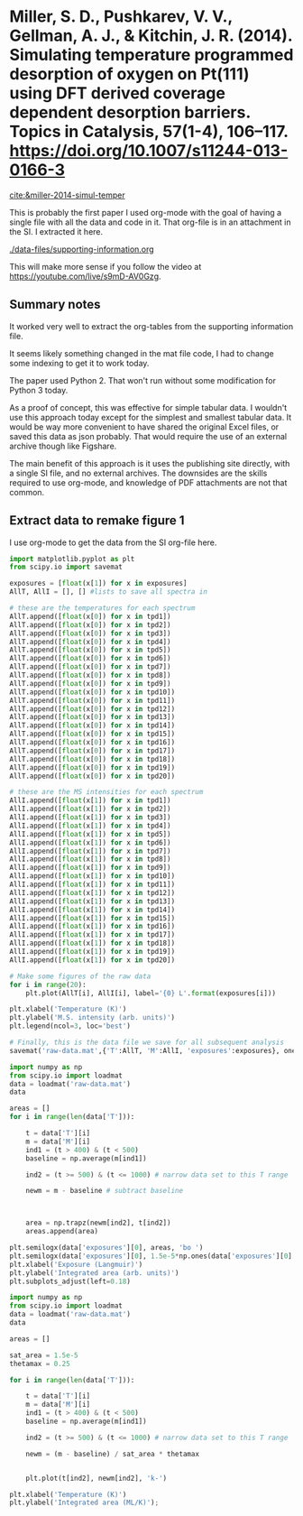 * Miller, S. D., Pushkarev, V. V., Gellman, A. J., & Kitchin, J. R. (2014). Simulating temperature programmed desorption of oxygen on Pt(111) using DFT derived coverage dependent desorption barriers. Topics in Catalysis, 57(1-4), 106–117. https://doi.org/10.1007/s11244-013-0166-3
[[cite:&miller-2014-simul-temper]]

This is probably the first paper I used org-mode with the goal of having a single file with all the data and code in it. That org-file is in an attachment in the SI. I extracted it here.

[[./data-files/supporting-information.org]]

This will make more sense if you follow the video at https://youtube.com/live/s9mD-AV0Gzg.

** Summary notes

It worked very well to extract the org-tables from the supporting information file.

It seems likely something changed in the mat file code, I had to change some indexing to get it to work today. 

The paper used Python 2. That won't run without some modification for Python 3 today.

As a proof of concept, this was effective for simple tabular data. I wouldn't use this approach today except for the simplest and smallest tabular data. It would be way more convenient to have shared the original Excel files, or saved this data as json probably. That would require the use of an external archive though like Figshare.

The main benefit of this approach is it uses the publishing site directly, with a single SI file, and no external archives. The downsides are the skills required to use org-mode, and knowledge of PDF attachments are not that common.

** Extract data to remake figure 1

I use org-mode to get the data from the SI org-file here. 

#+begin_src jupyter-python :var exposures=data-files/supporting-information.org:exposures :var tpd1=data-files/supporting-information.org:tpd1 :var tpd2=data-files/supporting-information.org:tpd2 :var tpd3=data-files/supporting-information.org:tpd3 :var tpd4=data-files/supporting-information.org:tpd4 :var tpd5=data-files/supporting-information.org:tpd5 :var tpd6=data-files/supporting-information.org:tpd6 :var tpd7=data-files/supporting-information.org:tpd7 :var tpd8=data-files/supporting-information.org:tpd8 :var tpd9=data-files/supporting-information.org:tpd9 :var tpd10=data-files/supporting-information.org:tpd10 :var tpd11=data-files/supporting-information.org:tpd11 :var tpd12=data-files/supporting-information.org:tpd12 :var tpd13=data-files/supporting-information.org:tpd13 :var tpd14=data-files/supporting-information.org:tpd14 :var tpd15=data-files/supporting-information.org:tpd15 :var tpd16=data-files/supporting-information.org:tpd16 :var tpd17=data-files/supporting-information.org:tpd17 :var tpd18=data-files/supporting-information.org:tpd18 :var tpd19=data-files/supporting-information.org:tpd19 :var tpd20=data-files/supporting-information.org:tpd20 :results output
import matplotlib.pyplot as plt
from scipy.io import savemat

exposures = [float(x[1]) for x in exposures]
AllT, AllI = [], [] #lists to save all spectra in

# these are the temperatures for each spectrum
AllT.append([float(x[0]) for x in tpd1])
AllT.append([float(x[0]) for x in tpd2])
AllT.append([float(x[0]) for x in tpd3])
AllT.append([float(x[0]) for x in tpd4])
AllT.append([float(x[0]) for x in tpd5])
AllT.append([float(x[0]) for x in tpd6])
AllT.append([float(x[0]) for x in tpd7])
AllT.append([float(x[0]) for x in tpd8])
AllT.append([float(x[0]) for x in tpd9])
AllT.append([float(x[0]) for x in tpd10])
AllT.append([float(x[0]) for x in tpd11])
AllT.append([float(x[0]) for x in tpd12])
AllT.append([float(x[0]) for x in tpd13])
AllT.append([float(x[0]) for x in tpd14])
AllT.append([float(x[0]) for x in tpd15])
AllT.append([float(x[0]) for x in tpd16])
AllT.append([float(x[0]) for x in tpd17])
AllT.append([float(x[0]) for x in tpd18])
AllT.append([float(x[0]) for x in tpd19])
AllT.append([float(x[0]) for x in tpd20])

# these are the MS intensities for each spectrum
AllI.append([float(x[1]) for x in tpd1])
AllI.append([float(x[1]) for x in tpd2])
AllI.append([float(x[1]) for x in tpd3])
AllI.append([float(x[1]) for x in tpd4])
AllI.append([float(x[1]) for x in tpd5])
AllI.append([float(x[1]) for x in tpd6])
AllI.append([float(x[1]) for x in tpd7])
AllI.append([float(x[1]) for x in tpd8])
AllI.append([float(x[1]) for x in tpd9])
AllI.append([float(x[1]) for x in tpd10])
AllI.append([float(x[1]) for x in tpd11])
AllI.append([float(x[1]) for x in tpd12])
AllI.append([float(x[1]) for x in tpd13])
AllI.append([float(x[1]) for x in tpd14])
AllI.append([float(x[1]) for x in tpd15])
AllI.append([float(x[1]) for x in tpd16])
AllI.append([float(x[1]) for x in tpd17])
AllI.append([float(x[1]) for x in tpd18])
AllI.append([float(x[1]) for x in tpd19])
AllI.append([float(x[1]) for x in tpd20])

# Make some figures of the raw data
for i in range(20):
    plt.plot(AllT[i], AllI[i], label='{0} L'.format(exposures[i]))

plt.xlabel('Temperature (K)')
plt.ylabel('M.S. intensity (arb. units)')
plt.legend(ncol=3, loc='best')

# Finally, this is the data file we save for all subsequent analysis
savemat('raw-data.mat',{'T':AllT, 'M':AllI, 'exposures':exposures}, oned_as='row')
#+end_src

#+RESULTS:
[[./.ob-jupyter/41bc2ffe1c8e60e4d049896e76093e79d3abdd7a.png]]

#+BEGIN_SRC jupyter-python
import numpy as np
from scipy.io import loadmat
data = loadmat('raw-data.mat')
data

areas = []
for i in range(len(data['T'])):

    t = data['T'][i]
    m = data['M'][i]
    ind1 = (t > 400) & (t < 500)
    baseline = np.average(m[ind1])
    
    ind2 = (t >= 500) & (t <= 1000) # narrow data set to this T range

    newm = m - baseline # subtract baseline

    
        
    area = np.trapz(newm[ind2], t[ind2])
    areas.append(area)

plt.semilogx(data['exposures'][0], areas, 'bo ')
plt.semilogx(data['exposures'][0], 1.5e-5*np.ones(data['exposures'][0].shape), 'k-')
plt.xlabel('Exposure (Langmuir)')
plt.ylabel('Integrated area (arb. units)')
plt.subplots_adjust(left=0.18)
#+END_SRC

#+RESULTS:
[[./.ob-jupyter/fe02c14bc7e4df09083e85bc487c4154b394bfaf.png]]


#+BEGIN_SRC jupyter-python
import numpy as np
from scipy.io import loadmat
data = loadmat('raw-data.mat')
data

areas = []

sat_area = 1.5e-5
thetamax = 0.25

for i in range(len(data['T'])):

    t = data['T'][i]
    m = data['M'][i]
    ind1 = (t > 400) & (t < 500)
    baseline = np.average(m[ind1])
    
    ind2 = (t >= 500) & (t <= 1000) # narrow data set to this T range

    newm = (m - baseline) / sat_area * thetamax

    
    plt.plot(t[ind2], newm[ind2], 'k-')

plt.xlabel('Temperature (K)')
plt.ylabel('Integrated area (ML/K)');
#+END_SRC

#+RESULTS:
[[./.ob-jupyter/6a39cf68b908e21bb595e7ac33e26d7bc07de3e1.png]]

